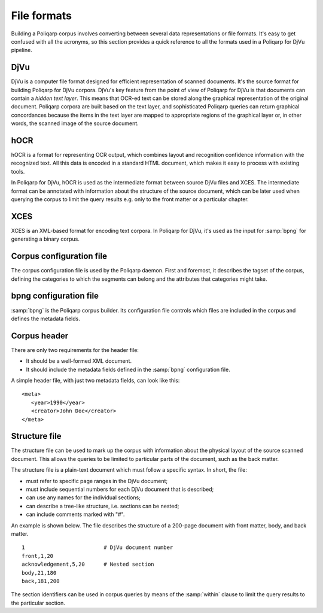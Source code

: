 ============
File formats
============

Building a Poliqarp corpus involves converting between several data representations or file formats.
It's easy to get confused with all the acronyms, so this section provides a quick reference to all the formats used in a |p4d| pipeline.

DjVu
====

DjVu is a computer file format designed for efficient representation of scanned documents.
It's the source format for building  |p4d| corpora.
DjVu's key feature from the point of view of |p4d| is that documents can contain a *hidden text layer*.
This means that OCR-ed text can be stored along the graphical representation of the original document. 
Poliqarp corpora are built based on the text layer, and sophisticated Poliqarp queries can return graphical concordances because the items in the text layer are mapped to appropriate regions of the graphical layer or, in other words, the scanned image of the source document.

.. seealso::

   `DjVu specification from LizardTech <http://djvu.org/docs/DjVu3Spec.djvu>`_

   `DjVu resources <http://djvu.org/>`_

   `DjVuLibre utilities <http://djvu.sourceforge.net/>`_



hOCR
====

hOCR is a format for representing OCR output, which combines layout and recognition confidence information with the recognized text.
All this data is encoded in a standard HTML document, which makes it easy to process with existing tools.

In |p4d|, hOCR is used as the intermediate format between source DjVu files and XCES. 
The intermediate format can be annotated with information about the structure of the source document, which can be later used when querying the corpus to limit the query results e.g. only to the front matter or a particular chapter.

.. seealso::

   `hOCR specification <https://docs.google.com/document/d/1QQnIQtvdAC_8n92-LhwPcjtAUFwBlzE8EWnKAxlgVf0/preview?pli=1#heading=h.77bd784474e5>`_


XCES
====

XCES is an XML-based format for encoding text corpora. 
In |p4d|, it's used as the input for :samp:`bpng` for generating a binary corpus.

.. seealso::
   
   `Official XCES website <http://www.xces.org/>`_


Corpus configuration file
=========================

The corpus configuration file is used by the Poliqarp daemon.
First and foremost, it describes the tagset of the corpus, defining the categories to which the segments can belong and the attributes that categories might take.

.. seealso::

   Daniel Janus's `MSc thesis <http://nlp.ipipan.waw.pl/~adamp/msc/janus.daniel/praca.pdf.gz>`_ (in Polish)


bpng configuration file
=======================

:samp:`bpng` is the Poliqarp corpus builder.
Its configuration file controls which files are included in the corpus and defines the metadata fields.

.. seealso::

   :samp:`bpng` `man pages <http://poliqarp.sourceforge.net/man/bpng.html>`_



Corpus header
=============

There are only two requirements for the header file:

- It should be a well-formed XML document.
- It should include the metadata fields defined in the :samp:`bpng` configuration file.

A simple header file, with just two metadata fields, can look like this:

.. highlight:: xml

::

   <meta>
      <year>1990</year>
      <creator>John Doe</creator>
   </meta>


Structure file
==============

The structure file can be used to mark up the corpus with information about the physical layout of the source scanned document.
This allows the queries to be limited to particular parts of the document, such as the back matter.

The structure file is a plain-text document which must follow a specific syntax.
In short, the file:

- must refer to specific page ranges in the DjVu document;
- must include sequential numbers for each DjVu document that is described;
- can use any names for the individual sections;
- can describe a tree-like structure, i.e. sections can be nested;
- can include comments marked with "#".

An example is shown below.
The file describes the structure of a 200-page document with front matter, body, and back matter.

.. highlight:: bash

::

   1                         # DjVu document number
   front,1,20
   acknowledgement,5,20      # Nested section
   body,21,180
   back,181,200

The section identifiers can be used in corpus queries by means of the :samp:`within` clause to limit the query results to the particular section.

.. |p4d| replace:: Poliqarp for DjVu
.. |d4p| replace:: DjView for Poliqarp


..  LocalWords:  DjVu's seealso LizardTech DjVuLibre bd samp bpng MSc
..  LocalWords:  xml acknowledgement DjView
